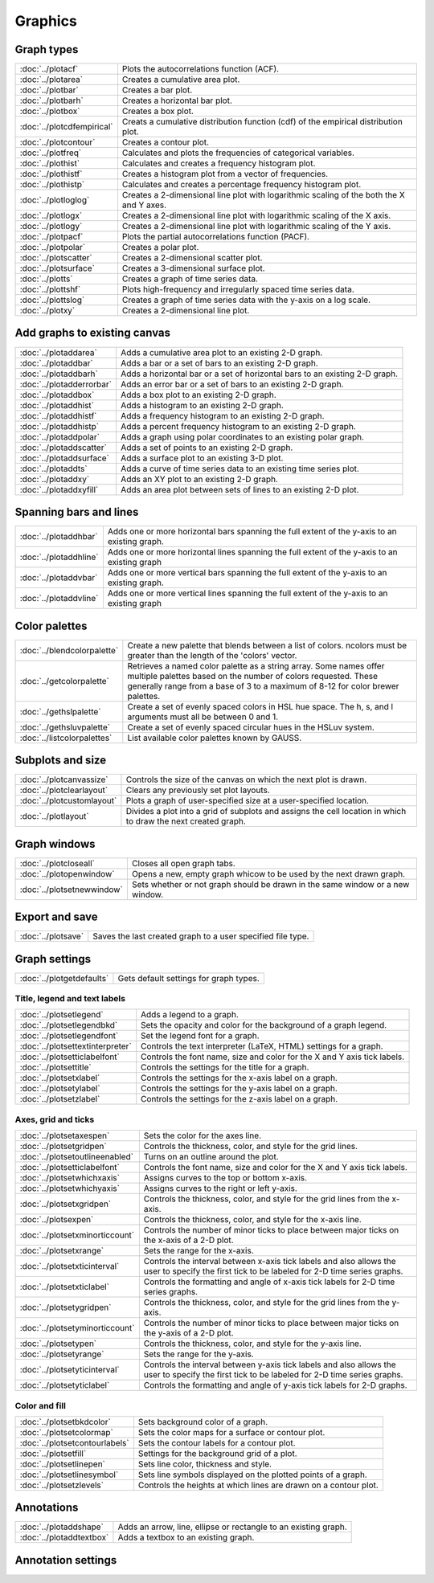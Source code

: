 Graphics
===================

Graph types
----------------------

===================================    ============================================================================
:doc:`../plotacf`                         Plots the autocorrelations function (ACF).
:doc:`../plotarea`                        Creates a cumulative area plot.
:doc:`../plotbar`                         Creates a bar plot.
:doc:`../plotbarh`                        Creates a horizontal bar plot.
:doc:`../plotbox`                         Creates a box plot.
:doc:`../plotcdfempirical`                Creats a cumulative distribution function (cdf) of the empirical distribution plot.
:doc:`../plotcontour`                     Creates a contour plot.
:doc:`../plotfreq`                        Calculates and plots the frequencies of categorical variables.
:doc:`../plothist`                        Calculates and creates a frequency histogram plot.
:doc:`../plothistf`                       Creates a histogram plot from a vector of frequencies.
:doc:`../plothistp`                       Calculates and creates a percentage frequency histogram plot.
:doc:`../plotloglog`                      Creates a 2-dimensional line plot with logarithmic scaling of the both the X and Y axes.
:doc:`../plotlogx`                        Creates a 2-dimensional line plot with logarithmic scaling of the X axis.
:doc:`../plotlogy`                        Creates a 2-dimensional line plot with logarithmic scaling of the Y axis.
:doc:`../plotpacf`                        Plots the partial autocorrelations function (PACF).
:doc:`../plotpolar`                       Creates a polar plot.
:doc:`../plotscatter`                     Creates a 2-dimensional scatter plot.
:doc:`../plotsurface`                     Creates a 3-dimensional surface plot.
:doc:`../plotts`                          Creates a graph of time series data.
:doc:`../plottshf`                        Plots high-frequency and irregularly spaced time series data.
:doc:`../plottslog`                       Creates a graph of time series data with the y-axis on a log scale.
:doc:`../plotxy`                          Creates a 2-dimensional line plot.
===================================    ============================================================================


Add graphs to existing canvas
--------------------------------

===================================    ============================================================================
:doc:`../plotaddarea`                     Adds a cumulative area plot to an existing 2-D graph.
:doc:`../plotaddbar`                      Adds a bar or a set of bars to an existing 2-D graph.
:doc:`../plotaddbarh`                     Adds a horizontal bar or a set of horizontal bars to an existing 2-D graph.
:doc:`../plotadderrorbar`                 Adds an error bar or a set of bars to an existing 2-D graph.
:doc:`../plotaddbox`                      Adds a box plot to an existing 2-D graph.
:doc:`../plotaddhist`                     Adds a histogram to an existing 2-D graph.
:doc:`../plotaddhistf`                    Adds a frequency histogram to an existing 2-D graph.
:doc:`../plotaddhistp`                    Adds a percent frequency histogram to an existing 2-D graph.
:doc:`../plotaddpolar`                    Adds a graph using polar coordinates to an existing polar graph.
:doc:`../plotaddscatter`                  Adds a set of points to an existing 2-D graph.
:doc:`../plotaddsurface`                  Adds a surface plot to an existing 3-D plot.
:doc:`../plotaddts`                       Adds a curve of time series data to an existing time series plot.
:doc:`../plotaddxy`                       Adds an XY plot to an existing 2-D graph.
:doc:`../plotaddxyfill`                   Adds an area plot between sets of lines to an existing 2-D plot.
===================================    ============================================================================

Spanning bars and lines
--------------------------

===================================    ============================================================================
:doc:`../plotaddhbar`                  Adds one or more horizontal bars spanning the full extent of the y-axis to an existing graph.
:doc:`../plotaddhline`                 Adds one or more horizontal lines spanning the full extent of the y-axis to an existing graph
:doc:`../plotaddvbar`                  Adds one or more vertical bars spanning the full extent of the y-axis to an existing graph.
:doc:`../plotaddvline`                 Adds one or more vertical lines spanning the full extent of the y-axis to an existing graph
===================================    ============================================================================


Color palettes
-------------------

===================================    ============================================================================
:doc:`../blendcolorpalette`               Create a new palette that blends between a list of colors. ncolors must be greater than the length of the 'colors' vector.
:doc:`../getcolorpalette`                 Retrieves a named color palette as a string array. Some names offer multiple palettes based on the number of colors requested. These generally range from a base of 3 to a maximum of 8-12 for color brewer palettes.
:doc:`../gethslpalette`                   Create a set of evenly spaced colors in HSL hue space. The h, s, and l arguments must all be between 0 and 1.
:doc:`../gethsluvpalette`                 Create a set of evenly spaced circular hues in the HSLuv system.
:doc:`../listcolorpalettes`               List available color palettes known by GAUSS.
===================================    ============================================================================


Subplots and size
-----------------------

===================================    ============================================================================
:doc:`../plotcanvassize`                  Controls the size of the canvas on which the next plot is drawn.
:doc:`../plotclearlayout`                 Clears any previously set plot layouts.
:doc:`../plotcustomlayout`                Plots a graph of user-specified size at a user-specified location.
:doc:`../plotlayout`                      Divides a plot into a grid of subplots and assigns the cell location in which to draw the next created graph.
===================================    ============================================================================


Graph windows
-------------------

===================================    ============================================================================
:doc:`../plotcloseall`                    Closes all open graph tabs.
:doc:`../plotopenwindow`                  Opens a new, empty graph whicow to be used by the next drawn graph.
:doc:`../plotsetnewwindow`                Sets whether or not graph should be drawn in the same window or a new window.
===================================    ============================================================================

Export and save
-------------------

===================================    ============================================================================
:doc:`../plotsave`                        Saves the last created graph to a user specified file type.
===================================    ============================================================================

Graph settings
------------------

===================================    ============================================================================
:doc:`../plotgetdefaults`                 Gets default settings for graph types.
===================================    ============================================================================

Title, legend  and text labels
+++++++++++++++++++++++++++++++++
===================================    ============================================================================
:doc:`../plotsetlegend`                   Adds a legend to a graph.
:doc:`../plotsetlegendbkd`                Sets the opacity and color for the background of a graph legend.
:doc:`../plotsetlegendfont`               Set the legend font for a graph.
:doc:`../plotsettextinterpreter`          Controls the text interpreter (LaTeX, HTML) settings for a graph.
:doc:`../plotsetticlabelfont`             Controls the font name, size and color for the X and Y axis tick labels.
:doc:`../plotsettitle`                    Controls the settings for the title for a graph.
:doc:`../plotsetxlabel`                   Controls the settings for the x-axis label on a graph.
:doc:`../plotsetylabel`                   Controls the settings for the y-axis label on a graph.
:doc:`../plotsetzlabel`                   Controls the settings for the z-axis label on a graph.
===================================    ============================================================================

Axes, grid and ticks
+++++++++++++++++++++++++++

===================================    ============================================================================
:doc:`../plotsetaxespen`                  Sets the color for the axes line.
:doc:`../plotsetgridpen`                  Controls the thickness, color, and style for the grid lines.
:doc:`../plotsetoutlineenabled`           Turns on an outline around the plot.
:doc:`../plotsetticlabelfont`             Controls the font name, size and color for the X and Y axis tick labels.
:doc:`../plotsetwhichxaxis`               Assigns curves to the top or bottom x-axis.
:doc:`../plotsetwhichyaxis`               Assigns curves to the right or left y-axis.
:doc:`../plotsetxgridpen`                 Controls the thickness, color, and style for the grid lines from the x-axis.
:doc:`../plotsexpen`                      Controls the thickness, color, and style for the x-axis line.
:doc:`../plotsetxminorticcount`           Controls the number of minor ticks to place between major ticks on the x-axis of a 2-D plot.
:doc:`../plotsetxrange`                   Sets the range for the x-axis.
:doc:`../plotsetxticinterval`             Controls the interval between x-axis tick labels and also allows the user to specify the first tick to be labeled for 2-D time series graphs.
:doc:`../plotsetxticlabel`                Controls the formatting and angle of x-axis tick labels for 2-D time series graphs.
:doc:`../plotsetygridpen`                 Controls the thickness, color, and style for the grid lines from the y-axis.
:doc:`../plotsetyminorticcount`           Controls the number of minor ticks to place between major ticks on the y-axis of a 2-D plot.
:doc:`../plotsetypen`                     Controls the thickness, color, and style for the y-axis line.
:doc:`../plotsetyrange`                   Sets the range for the y-axis.
:doc:`../plotsetyticinterval`             Controls the interval between y-axis tick labels and also allows the user to specify the first tick to be labeled for 2-D time series graphs.
:doc:`../plotsetyticlabel`                Controls the formatting and angle of y-axis tick labels for 2-D graphs.
===================================    ============================================================================

Color and fill
+++++++++++++++++++++++

===================================    ============================================================================
:doc:`../plotsetbkdcolor`                 Sets background color of a graph.
:doc:`../plotsetcolormap`                 Sets the color maps for a surface or contour plot.
:doc:`../plotsetcontourlabels`            Sets the contour labels for a contour plot.
:doc:`../plotsetfill`                     Settings for the background grid of a plot.
:doc:`../plotsetlinepen`                  Sets line color, thickness and style.
:doc:`../plotsetlinesymbol`               Sets line symbols displayed on the plotted points of a graph.
:doc:`../plotsetzlevels`                  Controls the heights at which lines are drawn on a contour plot.
===================================    ============================================================================

Annotations
----------------

===================================    ============================================================================
:doc:`../plotaddshape`                 Adds an arrow, line, ellipse or rectangle to an existing graph.
:doc:`../plotaddtextbox`               Adds a textbox to an existing graph.
===================================    ============================================================================

Annotation settings
-----------------------

===================================    ============================================================================
:doc:`../annotationgetdefaults`           Fills in an instance of a plotAnnotation structure with default values.
:doc:`../annotationsetbkd`                Sets the background color and transparency level for a textbox, rectangle or ellipse.
:doc:`../annotationsetfont`               Sets the font properties of a plotAnnotation structure for controlling text boxes added to a graph.
:doc:`../annotationsetlinecolor`          Sets the line color for textbox, rectangle or ellipse borders as well as the color for lines and arrows.
:doc:`../annotationsetlinestyle`          Sets the line style for textbox, rectangle or ellipse borders as well as the style for lines and arrows.
:doc:`../annotationsetlinethickness`      Sets the line thickness for textbox, rectangle or ellipse borders as well as the color for lines and arrows.
===================================    ============================================================================
